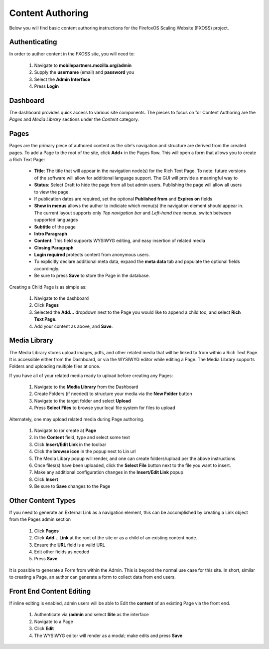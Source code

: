 Content Authoring
=================

Below you will find basic content authoring instructions for the FirefoxOS
Scaling Website (FXOSS) project.


Authenticating
------------------------

In order to author content in the FXOSS site, you will need to:

  1. Navigate to **mobilepartners.mozilla.org/admin**
  2. Supply the **username** (email) and **password** you
  3. Select the **Admin Interface**
  4. Press **Login**

Dashboard
------------------------

The dashboard provides quick access to various site components. The pieces to
focus on for Content Authoring are the *Pages* and *Media Library* sections under
the *Content* category.

Pages
------------------------

Pages are the primary piece of authored content as the site's navigation and
structure are derived from the created pages.  To add a Page to the root of the
site, click **Add+** in the Pages Row.  This will open a form that allows you to
create a Rich Text Page:

  * **Title**: The title that will appear in the navigation node(s) for the
    Rich Text Page. To note: future versions of the software will allow for
    additional language support. The GUI will provide a meaningful way to
  * **Status**: Select Draft to hide the page from all but admin users. Publishing
    the page will allow all users to view the page.
  * If publication dates are required, set the optional **Published from** and **Expires
    on** fields
  * **Show in menus** allows the author to indiciate which menu(s) the navigation
    element should appear in. The current layout supports only *Top navigation
    bar* and *Left-hand tree* menus.
    switch between supported languages
  * **Subtitle** of the page
  * **Intro Paragraph**
  * **Content**: This field supports WYSIWYG editing, and easy insertion of related
    media
  * **Closing Paragraph**
  * **Login required** protects content from anonymous users.
  * To explicitly declare additional meta data, expand the **meta data** tab
    and populate the optional fields accordingly.
  * Be sure to press **Save** to store the Page in the database.

Creating a Child Page is as simple as:

  1. Navigate to the dashboard
  2. Click **Pages**
  3. Selected the **Add...** dropdown next to the Page you would like to append a
     child too, and select **Rich Text Page**.
  4. Add your content as above, and **Save**.

Media Library
-------------------------

The Media Library stores upload images, pdfs, and other related media that will
be linked to from within a Rich Text Page.  It is accessible either from the
Dashboard, or via the WYSIWYG editor while editing a Page. The Media Library
supports Folders and uploading multiple files at once.

If you have all of your related media ready to upload before creating any Pages:

  1. Navigate to the **Media Library** from the Dashboard
  2. Create Folders (if needed) to structure your media via the **New Folder**
     button
  3. Navigate to the target folder and select **Upload**
  4. Press **Select Files** to browse your local file system for files to upload

Alternately, one may upload related media during Page authoring.

  1. Navigate to (or create a) **Page**
  2. In the **Content** field, type and select some text
  3. Click **Insert/Edit Link** in the toolbar
  4. Click the **browse icon** in the popup next to Lin url
  5. The Media Libary popup will render, and one can create folders/upload per
     the above instructions.
  6. Once files(s) have been uploaded, click the **Select File** button next to
     the file you want to insert.
  7. Make any additional configuration changes in the **Insert/Edit Link** popup
  8. Click **Insert**
  9. Be sure to **Save** changes to the Page

Other Content Types
------------------------------

If you need to generate an External Link as a navigation element, this can be
accomplished by creating a Link object from the Pages admin section

  1. Click **Pages**
  2. Click **Add... Link** at the root of the site or as a child of an existing
     content node.
  3. Ensure the **URL** field is a valid URL
  4. Edit other fields as needed
  5. Press **Save**

It is possible to generate a Form from within the Admin. This is beyond the
normal use case for this site. In short, similar to creating a Page, an author
can generate a form to collect data from end users.

Front End Content Editing
------------------------------

If inline editing is enabled, admin users will be able to Edit the **content**
of an existing Page via the front end.

  1. Authenticate via **/admin** and select **Site** as the interface
  2. Navigate to a Page
  3. Click **Edit**
  4. The WYSIWYG editor will render as a modal; make edits and press **Save**
